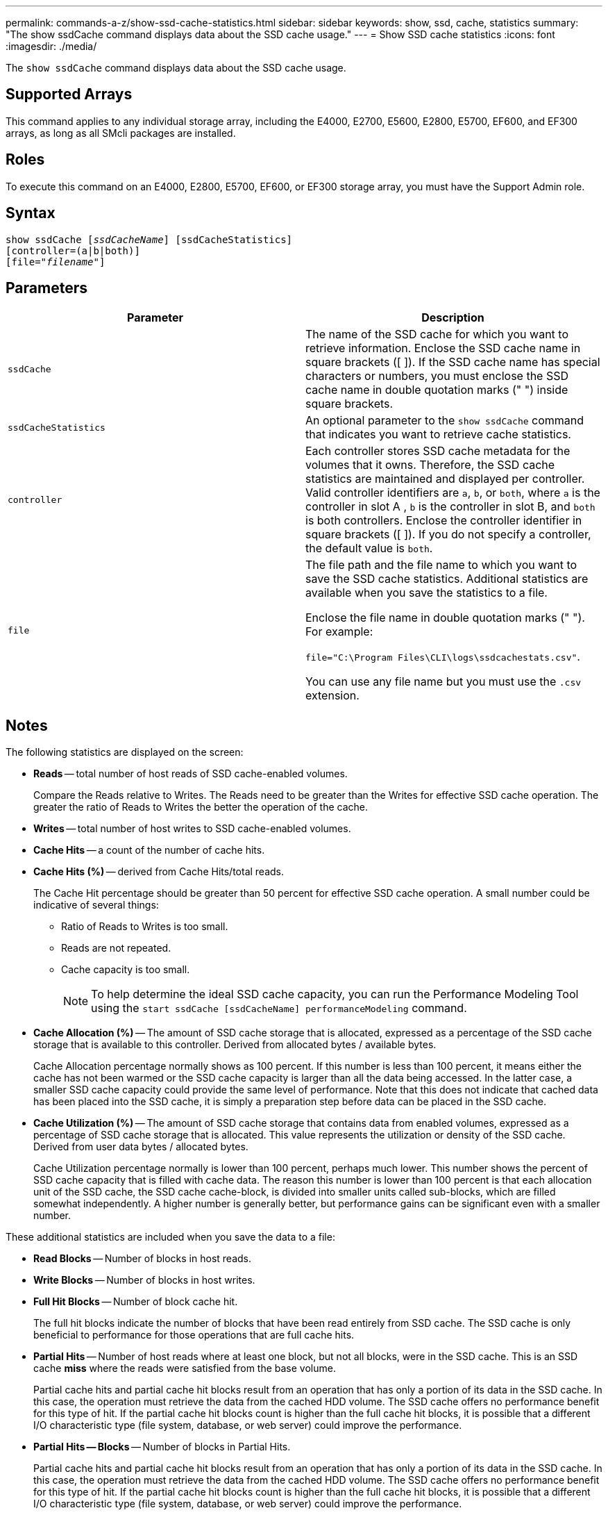 ---
permalink: commands-a-z/show-ssd-cache-statistics.html
sidebar: sidebar
keywords: show, ssd, cache, statistics
summary: "The show ssdCache command displays data about the SSD cache usage."
---
= Show SSD cache statistics
:icons: font
:imagesdir: ./media/

[.lead]
The `show ssdCache` command displays data about the SSD cache usage.

== Supported Arrays

This command applies to any individual storage array, including the E4000, E2700, E5600, E2800, E5700, EF600, and EF300 arrays, as long as all SMcli packages are installed.

== Roles

To execute this command on an E4000, E2800, E5700, EF600, or EF300 storage array, you must have the Support Admin role.

== Syntax
[subs=+macros]
[source,cli]
----
show ssdCache pass:quotes[[_ssdCacheName_]] [ssdCacheStatistics]
[controller=(a|b|both)]
pass:quotes[[file="_filename_"]]
----

== Parameters

[cols="2*",options="header"]
|===
| Parameter| Description
a|
`ssdCache`
a|
The name of the SSD cache for which you want to retrieve information. Enclose the SSD cache name in square brackets ([ ]). If the SSD cache name has special characters or numbers, you must enclose the SSD cache name in double quotation marks (" ") inside square brackets.
a|
`ssdCacheStatistics`
a|
An optional parameter to the `show ssdCache` command that indicates you want to retrieve cache statistics.
a|
`controller`
a|
Each controller stores SSD cache metadata for the volumes that it owns. Therefore, the SSD cache statistics are maintained and displayed per controller. Valid controller identifiers are `a`, `b`, or `both`, where `a` is the controller in slot A , `b` is the controller in slot B, and `both` is both controllers. Enclose the controller identifier in square brackets ([ ]). If you do not specify a controller, the default value is `both`.

a|
`file`
a|
The file path and the file name to which you want to save the SSD cache statistics. Additional statistics are available when you save the statistics to a file.

Enclose the file name in double quotation marks (" "). For example:

`file="C:\Program Files\CLI\logs\ssdcachestats.csv"`.

You can use any file name but you must use the `.csv` extension.

|===

== Notes

The following statistics are displayed on the screen:

* *Reads* -- total number of host reads of SSD cache-enabled volumes.
+
Compare the Reads relative to Writes. The Reads need to be greater than the Writes for effective SSD cache operation. The greater the ratio of Reads to Writes the better the operation of the cache.

* *Writes* -- total number of host writes to SSD cache-enabled volumes.
* *Cache Hits* -- a count of the number of cache hits.
* *Cache Hits (%)* -- derived from Cache Hits/total reads.
+
The Cache Hit percentage should be greater than 50 percent for effective SSD cache operation. A small number could be indicative of several things:

 ** Ratio of Reads to Writes is too small.
 ** Reads are not repeated.
 ** Cache capacity is too small.
+
[NOTE]
====
To help determine the ideal SSD cache capacity, you can run the Performance Modeling Tool using the `start ssdCache [ssdCacheName] performanceModeling` command.
====

* *Cache Allocation (%)* -- The amount of SSD cache storage that is allocated, expressed as a percentage of the SSD cache storage that is available to this controller. Derived from allocated bytes / available bytes.
+
Cache Allocation percentage normally shows as 100 percent. If this number is less than 100 percent, it means either the cache has not been warmed or the SSD cache capacity is larger than all the data being accessed. In the latter case, a smaller SSD cache capacity could provide the same level of performance. Note that this does not indicate that cached data has been placed into the SSD cache, it is simply a preparation step before data can be placed in the SSD cache.

* *Cache Utilization (%)* -- The amount of SSD cache storage that contains data from enabled volumes, expressed as a percentage of SSD cache storage that is allocated. This value represents the utilization or density of the SSD cache. Derived from user data bytes / allocated bytes.
+
Cache Utilization percentage normally is lower than 100 percent, perhaps much lower. This number shows the percent of SSD cache capacity that is filled with cache data. The reason this number is lower than 100 percent is that each allocation unit of the SSD cache, the SSD cache cache-block, is divided into smaller units called sub-blocks, which are filled somewhat independently. A higher number is generally better, but performance gains can be significant even with a smaller number.

These additional statistics are included when you save the data to a file:

* *Read Blocks* -- Number of blocks in host reads.
* *Write Blocks* -- Number of blocks in host writes.
* *Full Hit Blocks* -- Number of block cache hit.
+
The full hit blocks indicate the number of blocks that have been read entirely from SSD cache. The SSD cache is only beneficial to performance for those operations that are full cache hits.

* *Partial Hits* -- Number of host reads where at least one block, but not all blocks, were in the SSD cache. This is an SSD cache *miss* where the reads were satisfied from the base volume.
+
Partial cache hits and partial cache hit blocks result from an operation that has only a portion of its data in the SSD cache. In this case, the operation must retrieve the data from the cached HDD volume. The SSD cache offers no performance benefit for this type of hit. If the partial cache hit blocks count is higher than the full cache hit blocks, it is possible that a different I/O characteristic type (file system, database, or web server) could improve the performance.

* *Partial Hits -- Blocks* -- Number of blocks in Partial Hits.
+
Partial cache hits and partial cache hit blocks result from an operation that has only a portion of its data in the SSD cache. In this case, the operation must retrieve the data from the cached HDD volume. The SSD cache offers no performance benefit for this type of hit. If the partial cache hit blocks count is higher than the full cache hit blocks, it is possible that a different I/O characteristic type (file system, database, or web server) could improve the performance.

* *Misses* -- Number of host reads where none of the blocks were in the SSD cache. This is an SSD cache miss where the reads were satisfied from the base volume.
* *Misses -- Blocks* -- Number of blocks in Misses.
* *Populate Actions (Host Reads)* -- Number of host reads where data was copied from the base volume to the SSD cache.
* *Populate Actions (Host Reads) -- Blocks* -- Number of blocks in Populate Actions (Host Reads).
* *Populate Actions (Host Writes)* -- Number of host writes where data was copied from the base volume to the SSD cache.
+
The Populate Actions (Host Writes) count may be zero for the cache configuration settings that do not fill the cache as a result of a Write I/O operation.

* *Populate Actions (Host Writes) -- Blocks* -- Number of blocks in Populate Actions (Host Writes).
* *Invalidate Actions* -- Number of times data was invalidated/removed from the SSD cache. A cache invalidate operation is performed for every host write request, every host read request with Forced Unit Access (FUA), every verify request, and in some other circumstances.
* *Recycle Actions* -- Number of times that the SSD cache block has been re-used for another base volume and/or a different LBA range.
+
For effective cache operation, it is important that the number of recycles is small compared to the combined number of read and write operations. If the number of Recycle Actions is close to the combined number of Reads and Writes, then the SSD cache is thrashing. Either the cache capacity needs to be increased or the workload is not favorable for use with SSD cache.

* *Available Bytes* -- Number of bytes available in the SSD cache for use by this controller.
+
The available bytes, allocated bytes, and user data bytes are used to compute the Cache Allocation % and the Cache Utilization %.

* *Allocated Bytes* -- Number of bytes allocated from the SSD cache by this controller. Bytes allocated from the SSD cache may be empty or they may contain data from base volumes.
+
The available bytes, allocated bytes, and user data bytes are used to compute the Cache Allocation % and the Cache Utilization %.

* *User Data Bytes* -- Number of allocated bytes in the SSD cache that contain data from base volumes.
+
The available bytes, allocated bytes, and user data bytes are used to compute the Cache Allocation % and the Cache Utilization %.

== Minimum firmware level

7.84

11.80 adds EF600 and EF300 array support
